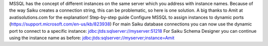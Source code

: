 MSSQL has the concept of different instances on the same server which you address with instance names. Because of the way Saiku creates a connection string, this can be problematic, so here is one solution.
A big thanks to Amit at avatisolutions.com for the explanation!
Step-by-step guide
Configure MSSQL to assign instances to dynamic ports (https://support.microsoft.com/en-us/kb/823938)
For main Saiku database connections you can now use the dynamic port to connect to a specific instance: jdbc:jtds:sqlserver://myserver:51218
For Saiku Schema Designer you can continue using the instance name as before: jdbc:jtds:sqlserver://myserver;instance=Amit
